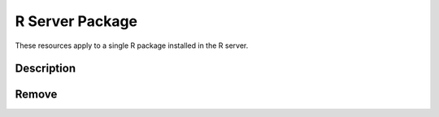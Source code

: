 R Server Package
================

These resources apply to a single R package installed in the R server.

Description
-----------

.. http:get:: /rserver/package/(string: name)

   Get the description of the R package, i.e. all the entries from the ``DESCRIPTION`` file.

   This entry point requires :ref:`rest-auth` of a user with ``administrator`` or ``manager`` role.

   **Example requests**

   Using cURL

   .. sourcecode:: shell

      curl --user administrator:password https://rock-demo.obiba.org/rserver/package/rlang

   Using R (`rockr <https://github.com/obiba/rockr>`_)

   .. sourcecode:: r

      library(rockr)
      conn <- rockr.connect(username="administrator", password="password", url = "https://rock-demo.obiba.org")
      rockr.package(conn, "rlang")

   **Example response**

   .. sourcecode:: http

      HTTP/1.1 200 OK
      Content-Type: application/json

      {
        "name": "rlang",
        "Description": "A toolbox for working with base types, core R features\n  like the condition system, and core 'Tidyverse' features like tidy\n  evaluation.",
        "Enhances": "winch",
        "Built": "R 4.0.3; x86_64-pc-linux-gnu; 2021-02-22 08:25:16 UTC; unix",
        "License": "MIT + file LICENSE",
        "Imports": "utils",
        "ByteCompile": "true",
        "URL": "https://rlang.r-lib.org, https://github.com/r-lib/rlang",
        "RoxygenNote": "7.1.1",
        "BugReports": "https://github.com/r-lib/rlang/issues",
        "LazyData": "true",
        "Maintainer": "Lionel Henry <lionel@rstudio.com>",
        "Config/testthat/edition": "3",
        "Version": "0.4.10",
        "Suggests": "cli, covr, crayon, glue, magrittr, methods, pak, pillar,\nrmarkdown, testthat (>= 3.0.0), vctrs (>= 0.2.3), withr",
        "NeedsCompilation": "yes",
        "Authors@R": "c(\n    person(\"Lionel\", \"Henry\", ,\"lionel@rstudio.com\", c(\"aut\", \"cre\")),\n    person(\"Hadley\", \"Wickham\", ,\"hadley@rstudio.com\", \"aut\"),\n    person(given = \"mikefc\",\n           email = \"mikefc@coolbutuseless.com\", \n           role = \"cph\", \n           comment = \"Hash implementation based on Mike's xxhashlite\"),\n    person(given = \"Yann\",\n           family = \"Collet\",\n           role = \"cph\", \n           comment = \"Author of the embedded xxHash library\"),\n    person(\"RStudio\", role = \"cph\")\n    )",
        "Date/Publication": "2020-12-30 15:00:02 UTC",
        "Packaged": "2020-12-18 09:35:30 UTC; lionel",
        "Biarch": "true",
        "Title": "Functions for Base Types and Core R and 'Tidyverse' Features",
        "Encoding": "UTF-8",
        "Repository": "CRAN",
        "Author": "Lionel Henry [aut, cre],\n  Hadley Wickham [aut],\n  mikefc [cph] (Hash implementation based on Mike's xxhashlite),\n  Yann Collet [cph] (Author of the embedded xxHash library),\n  RStudio [cph]",
        "Package": "rlang",
        "Depends": "R (>= 3.3.0)"
      }

   :>json string name: R package name.
   :>json string <field>: Field value from the ``DESCRIPTION`` file.

   :reqheader Authorization: As described in the :ref:`rest-auth` section
   :reqheader Accept: ``*/*``
   :resheader Content-Type: ``application/json``
   :statuscode 200: Server is alive and functional.
   :statuscode 401: User is not authenticated.
   :statuscode 403: User does not have the appropriate role for this operation.
   :statuscode 404: Package with provided name could not be found.
   :statuscode 500: Package description could not be retrieved, when R server is not running for instance.

Remove
------

.. http:delete:: /rserver/package/(string:name)

   Remove the R package.

   This entry point requires :ref:`rest-auth` of a user with ``administrator`` or ``manager`` role.

   **Example requests**

   Using cURL

   .. sourcecode:: shell

      curl --user administrator:password -X DELETE https://rock-demo.obiba.org/rserver/package/rlang

   Using R (`rockr <https://github.com/obiba/rockr>`_)

   .. sourcecode:: r

      library(rockr)
      conn <- rockr.connect(username="administrator", password="password", url = "https://rock-demo.obiba.org")
      rockr.package_rm(conn, "rlang")

   :reqheader Authorization: As described in the :ref:`rest-auth` section
   :statuscode 204: Operation was completed. It could have failed silently.
   :statuscode 401: User is not authenticated.
   :statuscode 403: User does not have the appropriate role for this operation.
   :statuscode 500: An error occurred, when R server is not running for instance.
